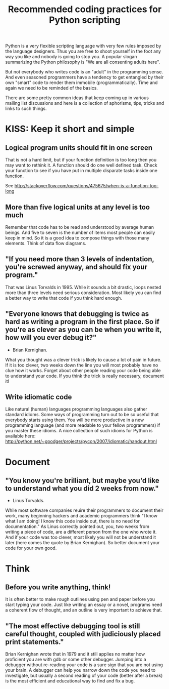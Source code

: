 #+TITLE: Recommended coding practices for Python scripting
Python is a very flexible scripting language with very few rules
imposed by the language designers. Thus you are free to shoot yourself
in the foot any way you like and nobody is going to stop you. A
popular slogan summarizing the Python philosophy is "We are all
consenting adults here".

But not everybody who writes code is an "adult" in the programming
sense. And even seasoned programmers have a tendency to get entangled
by their own "smart" code to render them immobile
(programmatically). Time and again we need to be reminded of the
basics.

There are some pretty common ideas that keep coming up in various
mailing list discussions and here is a collection of aphorisms, tips,
tricks and links to such things.

* KISS: Keep it short and simple
** Logical program units should fit in one screen
   That is not a hard limit, but if your function definition is too
   long then you may want to rethink it. A function should do one well
   defined task. Check your function to see if you have put in
   multiple disparate tasks inside one function.

   See
   [[http://stackoverflow.com/questions/475675/when-is-a-function-too-long]]

** More than five logical units at any level is too much
   Remember that code has to be read and understood by average human
   beings. And five to seven is the number of items most people can
   easily keep in mind. So it is a good idea to compose things with
   those many elements. Think of data flow diagrams.

** "If you need more than 3 levels of indentation, you're screwed anyway, and should fix your program."
   That was Linus Torvalds in 1995. While it sounds a bit drastic,
   loops nested more than three levels need serious
   consideration. Most likely you can find a better way to write that
   code if you think hard enough.

** "Everyone knows that debugging is twice as hard as writing a program in the first place. So if you're as clever as you can be when you write it, how will you ever debug it?"
   - Brian Kernighan. 
   
   What you thought was a clever trick is likely to cause a lot of
   pain in future. If it is too clever, two weeks down the line you
   will most probably have no clue how it works. Forget about other
   people reading your code being able to understand your code. If you
   think the trick is really necessary, document it!

** Write idiomatic code
   Like natural (human) languages programming languages also gather
   standard idioms. Some ways of programming turn out to be so useful
   that everybody starts using them. You will be more productive in a
   new programming language (and more readable to your fellow
   programmers) if you master these idioms. A nice collection of such
   idioms for Python is available here:
   [[http://python.net/~goodger/projects/pycon/2007/idiomatic/handout.html]]

* Document
** "You know you're brilliant, but maybe you'd like to understand what you did 2 weeks from now."
   - Linus Torvalds.

   While most software companies reuire their programmers to document
   their work, many beginning hackers and academic programmers think
   "I know what I am doing! I know this code inside out, there is no
   need for documentation." As Linus correctly pointed out, you, two
   weeks from writing a piece of code, are a different person from the
   one who wrote it. And if your code was too clever, most likely you
   will not be understand it later (here comes the quote by Brian
   Kernighan). So better document your code for your own good.

* Think
** Before you write anything, think!
   It is often better to make rough outlines using pen and paper
   before you start typing your code. Just like writing an essay or a
   novel, programs need a coherent flow of thought, and an outline is
   very important to achieve that.

** "The most effective debugging tool is still careful thought, coupled with judiciously placed print statements."
   Brian Kernighan wrote that in 1979 and it still applies no matter
   how proficient you are with gdb or some other debugger. Jumping
   into a debugger without re-reading your code is a sure sign that
   you are not using your brain. A debugger can help you narrow down
   the code you need to investigate, but usually a second reading of
   your code (better after a break) is the most efficient and
   educational way to find and fix a bug.
